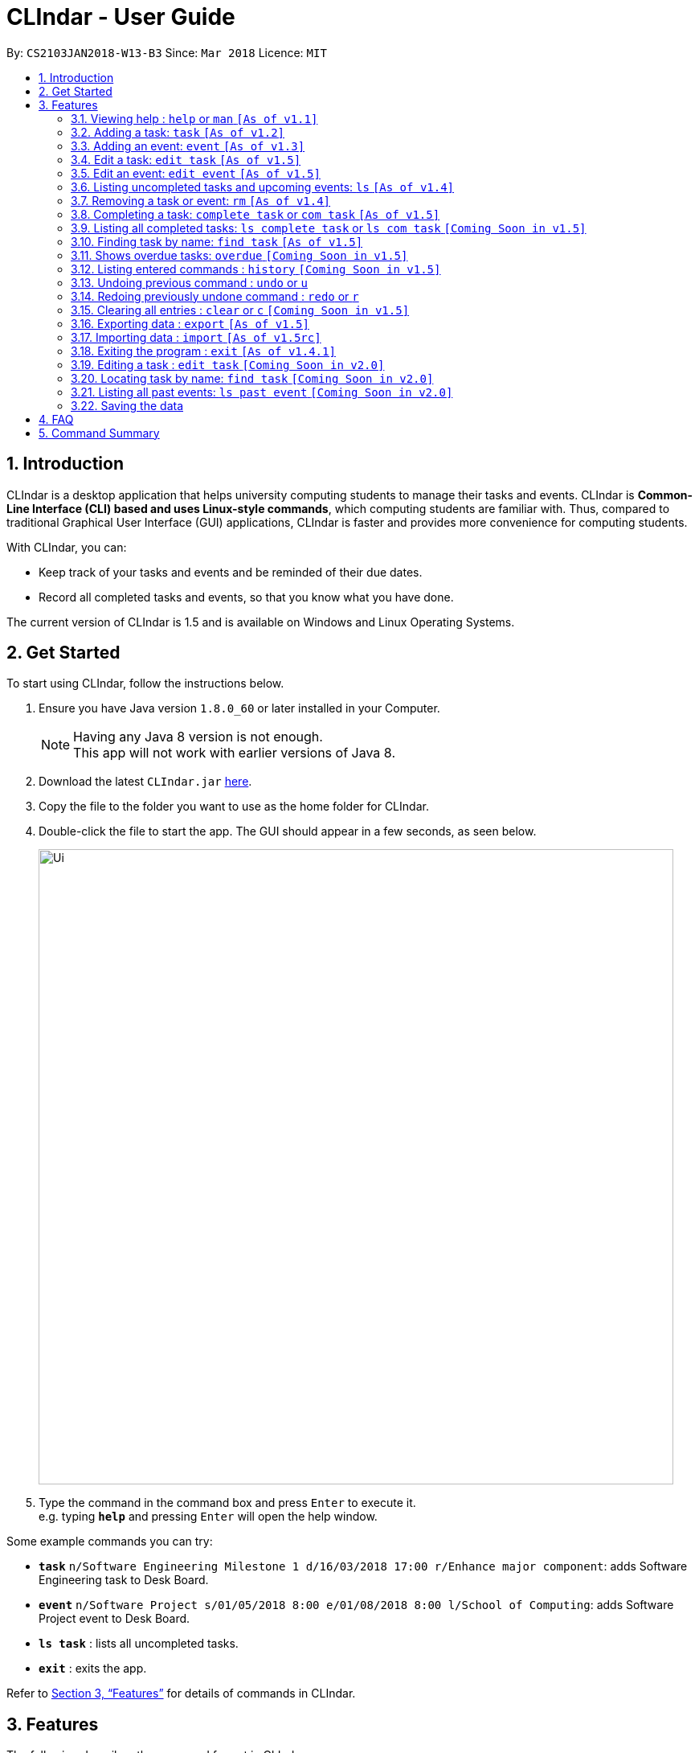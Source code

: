 = CLIndar - User Guide
:toc:
:toc-title:
:toc-placement: preamble
:sectnums:
:imagesDir: images
:stylesDir: stylesheets
:xrefstyle: full
:experimental:
ifdef::env-github[]
:tip-caption: :bulb:
:note-caption: :information_source:
endif::[]
:repoURL: https://github.com/CS2103JAN2018-W13-B3/main

By: `CS2103JAN2018-W13-B3`      Since: `Mar 2018`      Licence: `MIT`

== Introduction

CLIndar is a desktop application that helps university computing students to manage their tasks and events.
CLIndar is *Common-Line Interface (CLI) based and uses Linux-style commands*, which computing students are familiar with.
Thus, compared to traditional Graphical User Interface (GUI) applications, CLIndar is faster and provides more convenience for computing students.

With CLIndar, you can:

* Keep track of your tasks and events and be reminded of their due dates.
* Record all completed tasks and events, so that you know what you have done.

The current version of CLIndar is 1.5 and is available on Windows and Linux Operating Systems.

== Get Started

To start using CLIndar, follow the instructions below.

.  Ensure you have Java version `1.8.0_60` or later installed in your Computer.
+
[NOTE]
Having any Java 8 version is not enough. +
This app will not work with earlier versions of Java 8.
+

.  Download the latest `CLIndar.jar` link:{repoURL}/releases[here].
.  Copy the file to the folder you want to use as the home folder for CLIndar.
.  Double-click the file to start the app. The GUI should appear in a few seconds, as seen below.
+

image::Ui.png[width="790"]

+
.  Type the command in the command box and press kbd:[Enter] to execute it. +
e.g. typing *`help`* and pressing kbd:[Enter] will open the help window.

Some example commands you can try:

* *`task`* `n/Software Engineering Milestone 1 d/16/03/2018 17:00 r/Enhance major component`: adds Software Engineering task to Desk Board.
* *`event`* `n/Software Project s/01/05/2018 8:00 e/01/08/2018 8:00 l/School of Computing`: adds Software Project event to Desk Board.
* *`ls task`* : lists all uncompleted tasks.
* *`exit`* : exits the app.

Refer to <<Features>> for details of commands in CLIndar.

[[Features]]
== Features

The following describes the command format in CLIndar:

* *Words in `UPPER_CASE` are the parameters to be supplied by the user.* +
For example, in the following format `task n/NAME`,
  `NAME` must be supplied by the user as the task name. The following is an example of the command to be keyed in by user:
  `task n/Software Engineering Milestone 1`.

* *Items in square brackets are optional.* +
For example,  `n/NAME [r/REMARK]` can be used as `n/Software Engineering Milestone 1 r/urgent` or as `n/Software Engineering Milestone 1`.

* *Parameters can be in any order.* +
For example, if the command specifies `n/NAME d/DATETIME`, `d/DATETIME n/NAME` is also acceptable.


=== Viewing help : `help` or `man` `[As of  v1.1]`

Shows the help menu for all of the commands or only the `COMMAND_WORD` requested.

*Format:* `help`, `help COMMAND_WORD`, `man` or `man COMMAND_WORD`

*Examples:*

* `help`
* `man`
* `help task`
* `man task`
* `help man`

=== Adding a task: `task` `[As of  v1.2]`

Adds a task to Desk Board.

*Format:* `task n/NAME d/DUE_DATE_TIME [r/REMARK] [t/TAGS]`

[NOTE]
DUE_DATE_TIME parameter can be in d/m/y h:m or dd/mm/yy hh:mm

*Examples:*

* `task n/Software Engineering Milestone 1 d/16/03/2018 17:00 r/urgent`
* `task n/Programming Methodology Assignment 2 d/16/3/2018 23:59`

=== Adding an event: `event` `[As of  v1.3]`

Adds an event to Desk Board. +

*Format:* `event n/NAME s/START_TIME e/END_TIME [l/LOCATION] [r/REMARK]`

[NOTE]

Both START_TIME and END_TIME parameters can be in d/m/y h:m
or dd/mm/yy hh:mm

*Examples:*

* `event n/Software Project s/1/5/2018 8:00 e/01/08/2018 8:00 l/School of Computing r/remember to bring laptop charger`
* `event n/Blockchain Talk s/16/3/2018 16:00 e/16/03/2018 18:00`


// tag::edit[]
=== Edit a task: `edit task` `[As of v1.5]`
Editing attributes of a task identified by its index in the task list.

*Format:* `edit task INDEX [n/NAME] [d/DUE_DATE_TIME] [r/REMARK] [t/TAGS]`

*Examples:*

* `edit task 1 n/Project 1` +
Rename the 1st task displayed to 'Project 1'

* `edit task 2 n/edited name d/01/01/2018 23:59  r/new remark t/edited` +
Edit the 2nd task in the list.

* `edit task 3 r/` +
Removes all the tags of task 3

[NOTE]
====
`edit command would simply replace the whole list of tags with the list of `tags` provided by the inputs rather than adding the `tags` to the tag list.
As such `edit task INDEX r/` would remove all the `tags` of the identified task.
====


=== Edit an event: `edit event` `[As of v1.5]`
Editing attributes of a event identified by its index in the event list.

*Format:* `edit event INDEX [n/NAME] [s/START_TIME] [e/END_TIME] [l/LOCATION] [r/REMARK]`

*Examples:*

* `edit event 1 n/Project 1` +
Rename the 1st event displayed to 'Project 1'

* `edit event 2 n/edited name s/01/01/2018 23:59 e/02/01/2018 23:59 l/new location  r/new remark t/edited` +
Edit the 2nd event in the list.

* `edit task 3 r/` +
Removes all the tags of event 3

[NOTE]
====
`edit` command would simply replace the whole list of tags with the list of `tags` provided by the inputs rather than adding the `tags` to the tag list.
As such `edit event INDEX r/` would remove all the `tags` of the identified event.
====
// end::edit[]

=== Listing uncompleted tasks and upcoming events: `ls` `[As of  v1.4]`

Shows one or two lists of tasks and events in Desk Board as described below.

*Format:*

* `ls task`: shows only uncompleted tasks.
* `ls event`: shows only upcoming events.
* `ls`: shows both uncompleted tasks and upcoming events in 2 separate lists.

=== Removing a task or event: `rm` `[As of  v1.4]`

Removes a task or event from Desk Board according to the following conditions:

* Removes the task or event at the specified `INDEX`.
* The index refers to the index number shown in the most recent listing.
* The index *must be a positive integer* e.g. 1, 2, 3.

*Format:*

* `rm task INDEX`: removes a task.
* `rm event INDEX`: removes an event.

*Example:*

* `ls task` +
`rm task 2` +
Removes the 2nd task in Desk Board.

=== Completing a task: `complete task` or `com task` `[As of  v1.5]`

Completes the task at the specified `INDEX` based on the most recent listing.

*Format:* `complete task INDEX` or `com task INDEX`

*Examples:*

* `ls task` +
`complete task 3` +
Completes the 3rd task in Desk Board.

* `ls task` +
`com task 2` +
Completes the 2nd task in Desk Board.

=== Listing all completed tasks: `ls complete task` or `ls com task` `[Coming Soon in  v1.5]`

Shows a list of all completed tasks in Desk Board. +

*Format:* `ls complete task` or `ls com task`

// tag::find[]
=== Finding task by name: `find task` `[As of v1.5]`
Shows a list of all tasks and/or event which contains any given keyword in its name.

*Format:* find task LIST_OF_KEYWORDS or find event LIST_OF_KEYWORDS or find LIST_OF_KEYWORDS

*Examples:*

* `find task CS2101` +
Finds all tasks with name containing `CS2101`.

* `find event exam` +
Finds all events with name containing `exam`.

* `find CS2101` +
Finds all tasks and event with name containing `CS2101`.

* `find CS2101 exam` +
Finds all tasks and event with name containing either `CS2101` or `exam`.

[NOTE]
====
* `find` command is case sensitive and will returns result that even part of the name matches the keywords.
* `list` command can be used to retrieve the full list of event and task after this command.
* `find` command is not undoable or redoable,
====
// end::find[]

=== Shows overdue tasks: `overdue` `[Coming Soon in  v1.5]`

Shows a list of tasks that remain uncompleted after their respective due dates.

*Format:* `overdue`

=== Listing entered commands : `history` `[Coming Soon in  v1.5]`

Lists all the commands that you have entered in reverse chronological order.

*Format:* `history`

[NOTE]
====
Pressing the kbd:[&uarr;] and kbd:[&darr;] arrows will display the previous and next input respectively in the command box, just like in Linux.
====

// tag::undoredo[]
=== Undoing previous command : `undo` or `u`

Restores Desk Board to the state before the previous _undoable_ command was executed. +

*Format:* `undo` or `u`

[NOTE]
====
Undoable commands are commands that modify Desk Board's content (e.g. `task`, `rm task`).
====

*Examples:*

* `rm task 1` +
`ls task` +
`undo` (reverses the `rm task 1` command) +

* `rm event 1` +
`clear` +
`u` (reverses the `clear` command) +
`u` (reverses the `rm event 1` command)

=== Redoing previously undone command : `redo` or `r`

Reverses the most recent `undo` command. +

*Format:* `redo` or `r`

*Examples:*

* `rm task 1` +
`undo` (reverses the `rm task 1` command) +
`redo` (reapplies the `rm task 1` command) +

* `rm task 1` +
`redo` +
The `redo` command fails as there are no `undo` commands executed previously.

* `rm task 1` +
`clear` +
`u` (reverses the `clear` command) +
`u` (reverses the `rm task 1` command) +
`r` (reapplies the `rm task 1` command) +
`r` (reapplies the `clear` command) +
// end::undoredo[]

=== Clearing all entries : `clear` or `c` `[Coming Soon in  v1.5]`

Clears all entries from Desk Board.

*Format:* `clear` or `c`

// tag::exportimport[]
=== Exporting data : `export` `[As of v1.5]`

Exports Desk Board data into an xml file in the specified directory.

*Format:* `export f/FILE_PATH`

*Example:*

* `export f/C:\data\deskBoard.xml`

=== Importing data : `import` `[As of v1.5rc]`

Imports all entries from another Desk Board file in the specified file path.

*Format:* `import f/FILE_PATH`

*Example:*

* `import f/C:\data\deskBoard.xml`
// end::exportimport[]

=== Exiting the program : `exit` `[As of v1.4.1]`

Exits the program.

*Format:* `exit`

=== Editing a task : `edit task` `[Coming Soon in v2.0]`

=== Locating task by name: `find task` `[Coming Soon in v2.0]`

=== Listing all past events: `ls past event` `[Coming Soon in v2.0]`

=== Saving the data

The data are saved in the hard disk automatically after any command that changes the data. +
There is no need to save manually.

== FAQ

*Q*: How do I transfer my data to another Computer? +
*A*: Install the app in the other computer and overwrite the empty data file it creates with the file that contains the data of your previous CLIndar folder.

== Command Summary

[cols="10%,<10%,<25%,<25%,<30%",options="header",]
|=======================================================================
|Command Word   |Alias      |Format                 |Example            |Function
|`clear`        |`c`        |`clear`                |[[empty]]          |Clears all entries
|`complete task`|`com task` |`complete task INDEX`  |`complete task 1`  |Completes task at index 1
|`edit event`   |[[empty]]  |`edit event INDEX [n/NAME] [s/START_TIME] [e/END_TIME] [l/LOCATION] [r/REMARK]`|`edit event n/Software Project s/1/5/2018 8:00 e/01/08/2018 8:00 l/School of Computing r/remember to bring laptop charger`|Edit event with index 1 in the deskboard
|`edit task`    |[[empty]]  |`edit task INDEX [n/NAME] [d/DUE_DATE_TIME] [r/REMARK] [t/TAGS]`|`edit task 3 n/Software Engineering Milestone 1 d/16/03/2018 17:00 r/urgent`|Edit the task with index 3 in the Desk Board
|`event`        |[[empty]]  |`event n/NAME s/START_TIME e/END_TIME [l/LOCATION] [r/REMARK]`|`event n/Software Project s/1/5/2018 8:00 e/01/08/2018 8:00 l/School of Computing r/remember to bring laptop charger`|Adds an event to Desk Board
|`exit`         |[[empty]]  |`exit`                 |[[empty]]          |Exits the program
|`export`       |[[empty]]  |`export f/FILE_PATH`   |`export f/C:\data\deskBoard.xml`      |Exports Desk Board data into an xml file in specified directory
|`find`         |[[empty]]  |`find KEYWORD`         |`find CS2101`      |Finds events and tasks with name containing the given keyword
|`find event`   |[[empty]]  |`find event KEYWORD`   |`find event cS2101`|Finds events with name containing the given keyword
|`find task`    |[[empty]]  |`find task KEYWORD`    |`find task cS2101` |Finds tasks with name containing the given keyword
|`history`      |[[empty]]  |`history`              |[[empty]]          |Lists all entered commands
|`import`       |[[empty]]  |`import f/FILE_PATH`   |`import f/C:\data\deskBoard.xml`      |Imports Desk Board data from specified xml file
|`list`         |`ls`       |`list`                 |[[empty]]          |Lists all uncompleted tasks and upcoming events
|`list event`   |`ls event` |`list event`           |[[empty]]          |Lists all upcoming events only
|`list task`    |`ls task`  |`list task`            |[[empty]]          |Lists all uncompleted tasks only
|`ls complete task`|`ls com task`|`ls complete task`|[[empty]]          |Lists all completed tasks
|`ls past event`|[[empty]]  |`ls past event`        |[[empty]]          |Lists all past events
|`overdue`      |[[empty]]  |`overdue`              |[[empty]]          |Lists all overdue tasks
|`redo`         |`r`        |`redo`                 |[[empty]]          |Reverses the most recent `undo` command
|`remove event` |`rm event` |`remove event INDEX`   |`remove event 1`   |Removes event at index 1
|`remove task`  |`rm task`  |`remove task INDEX`    |`remove task 1`    |Removes task at index 1
|`task`         |[[empty]]  |`task n/NAME d/DUE_DATE_TIME [r/REMARK] [t/TAGS]`|`task n/Software Engineering Milestone 1 d/16/03/2018 17:00 r/urgent`|Adds a task to Desk Board
|`undo`         |`u`        |`undo`                 |[[empty]]          |Reverses the most recent undoable command
